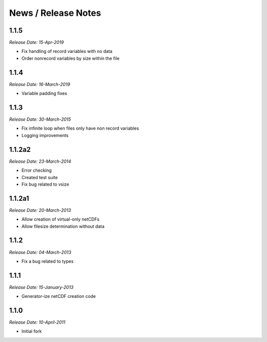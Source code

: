 News / Release Notes
====================

1.1.5
-----
*Release Date: 15-Apr-2019*

* Fix handling of record variables with no data
* Order nonrecord variables by size within the file

1.1.4
-----
*Release Date: 16-March-2019*

* Variable padding fixes

1.1.3
-----
*Release Date: 30-March-2015*

* Fix infinite loop when files only have non record variables
* Logging improvements


1.1.2a2
------
*Release Date: 23-March-2014*

* Error checking
* Created test suite
* Fix bug related to vsize


1.1.2a1
-------
*Release Date: 20-March-2013*

* Allow creation of virtual-only netCDFs
* Allow filesize determination without data

1.1.2
-----
*Release Date: 04-March-2013*

* Fix a bug related to types

1.1.1
-----
*Release Date: 15-January-2013*

* Generator-ize netCDF creation code

1.1.0
------
*Release Date: 10-April-2011*

* Initial fork